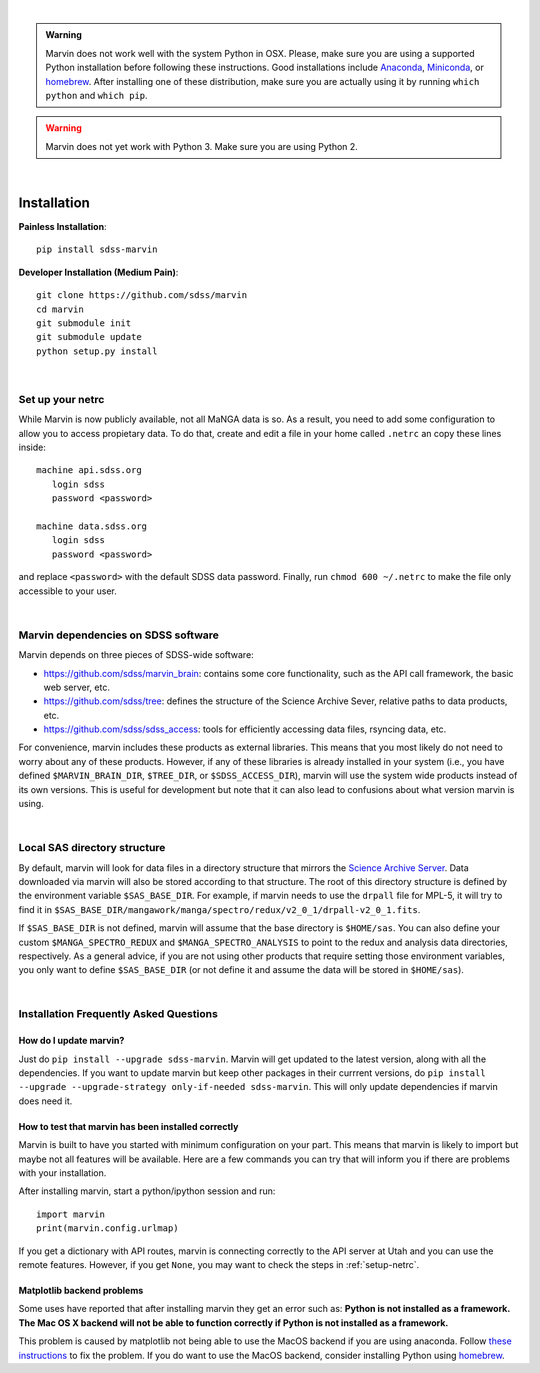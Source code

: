 
|

.. admonition:: Warning
    :class: custom-warning

    Marvin does not work well with the system Python in OSX.
    Please, make sure you are using a supported Python installation before
    following these instructions. Good installations include
    `Anaconda <https://www.continuum.io/downloads>`_,
    `Miniconda <http://conda.pydata.org/miniconda.html>`_, or
    `homebrew <http://brew.sh/>`_. After installing one of these distribution,
    make sure you are actually using it by running ``which python`` and ``which pip``.

.. warning::
    :class: custom-warning

    Marvin does not yet work with Python 3. Make sure you are using Python 2.

|

.. _marvin-installation:

Installation
============

**Painless Installation**::

    pip install sdss-marvin

**Developer Installation (Medium Pain)**::

    git clone https://github.com/sdss/marvin
    cd marvin
    git submodule init
    git submodule update
    python setup.py install

|

.. _setup-netrc:

Set up your netrc
-----------------

While Marvin is now publicly available, not all MaNGA data is so. As a result,
you need to add some configuration to allow you to access propietary data. To
do that, create and edit a file in your home called ``.netrc`` an copy
these lines inside::

    machine api.sdss.org
       login sdss
       password <password>

    machine data.sdss.org
       login sdss
       password <password>

and replace ``<password>`` with the default SDSS data password. Finally, run
``chmod 600 ~/.netrc`` to make the file only accessible to your user.

|

Marvin dependencies on SDSS software
------------------------------------

Marvin depends on three pieces of SDSS-wide software:

* `https://github.com/sdss/marvin_brain <marvin_brain>`_: contains some core functionality, such as the API call framework, the basic web server, etc.
* `https://github.com/sdss/tree <tree>`_: defines the structure of the Science Archive Sever, relative paths to data products, etc.
* `https://github.com/sdss/sdss_access <sdss_access>`_: tools for efficiently accessing data files, rsyncing data, etc.

For convenience, marvin includes these products as external libraries. This means that
you most likely do not need to worry about any of these products. However, if any
of these libraries is already installed in your system (i.e., you have defined
``$MARVIN_BRAIN_DIR``, ``$TREE_DIR``, or ``$SDSS_ACCESS_DIR``), marvin will use the system
wide products instead of its own versions. This is useful for development but note that
it can also lead to confusions about what version marvin is using.

|

Local SAS directory structure
-----------------------------

By default, marvin will look for data files in a directory structure that mirrors the
`Science Archive Server <https://data.sdss.org/sas>`_. Data downloaded via marvin will
also be stored according to that structure. The root of this directory structure is
defined by the environment variable  ``$SAS_BASE_DIR``. For example, if marvin needs
to use the ``drpall`` file for MPL-5, it will try to find it in
``$SAS_BASE_DIR/mangawork/manga/spectro/redux/v2_0_1/drpall-v2_0_1.fits``.

If ``$SAS_BASE_DIR`` is not defined, marvin will assume that the base directory is ``$HOME/sas``.
You can also define your custom ``$MANGA_SPECTRO_REDUX`` and ``$MANGA_SPECTRO_ANALYSIS`` to
point to the redux and analysis data directories, respectively. As a general advice, if you are
not using other products that require setting those environment variables, you only want to
define ``$SAS_BASE_DIR`` (or not define it and assume the data will be stored in ``$HOME/sas``).

|

.. _install-faq:

Installation Frequently Asked Questions
---------------------------------------

How do I update marvin?
~~~~~~~~~~~~~~~~~~~~~~~

Just do ``pip install --upgrade sdss-marvin``. Marvin will get updated to the latest
version, along with all the dependencies. If you want to update marvin but keep other
packages in their currrent versions, do
``pip install --upgrade --upgrade-strategy only-if-needed sdss-marvin``. This will only
update dependencies if marvin does need it.

How to test that marvin has been installed correctly
~~~~~~~~~~~~~~~~~~~~~~~~~~~~~~~~~~~~~~~~~~~~~~~~~~~~

Marvin is built to have you started with minimum configuration on your part. This means that
marvin is likely to import but maybe not all features will be available. Here are a few commands
you can try that will inform you if there are problems with your installation.

After installing marvin, start a python/ipython session and run::

    import marvin
    print(marvin.config.urlmap)

If you get a dictionary with API routes, marvin is connecting correctly to the API server at
Utah and you can use the remote features. However, if you get ``None``, you may want to
check the steps in :ref:`setup-netrc`.

Matplotlib backend problems
~~~~~~~~~~~~~~~~~~~~~~~~~~~

Some uses have reported that after installing marvin they get an error such as: **Python is not
installed as a framework. The Mac OS X backend will not be able to function correctly if
Python is not installed as a framework.**

This problem is caused by matplotlib not being able to use the MacOS backend if you are using
anaconda. Follow `these instructions
<http://stackoverflow.com/questions/21784641/installation-issue-with-matplotlib-python>`_ to fix
the problem. If you do want to use the MacOS backend, consider installing Python using
`homebrew <http://brew.sh/>`_.
